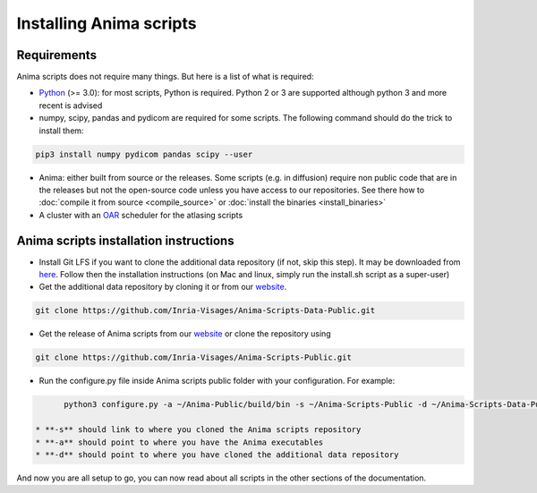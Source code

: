 Installing Anima scripts
========================

Requirements
------------

Anima scripts does not require many things. But here is a list of what is required:

* `Python <https://www.python.org>`_ (>= 3.0): for most scripts, Python is required. Python 2 or 3 are supported although python 3 and more recent is advised
* numpy, scipy, pandas and pydicom are required for some scripts. The following command should do the trick to install them:

.. code-block:: sh

	pip3 install numpy pydicom pandas scipy --user

* Anima: either built from source or the releases. Some scripts (e.g. in diffusion) require non public code that are in the releases but not the open-source code unless you have access to our repositories. See there how to :doc:`compile it from source <compile_source>` or :doc:`install the binaries <install_binaries>`
* A cluster with an `OAR <http://oar.imag.fr>`_ scheduler for the atlasing scripts

Anima scripts installation instructions
---------------------------------------

* Install Git LFS if you want to clone the additional data repository (if not, skip this step). It may be downloaded from `here <https://git-lfs.github.com/>`_. Follow then the installation instructions (on Mac and linux, simply run the install.sh script as a super-user)

* Get the additional data repository by cloning it or from our `website <https://anima.irisa.fr/downloads/>`_.

.. code-block:: sh

	git clone https://github.com/Inria-Visages/Anima-Scripts-Data-Public.git

* Get the release of Anima scripts from our `website <https://anima.irisa.fr/downloads/>`_ or clone the repository using 

.. code-block:: sh

	git clone https://github.com/Inria-Visages/Anima-Scripts-Public.git

* Run the configure.py file inside Anima scripts public folder with your configuration. For example:

.. code-block:: sh

	python3 configure.py -a ~/Anima-Public/build/bin -s ~/Anima-Scripts-Public -d ~/Anima-Scripts-Data-Public

  * **-s** should link to where you cloned the Anima scripts repository
  * **-a** should point to where you have the Anima executables
  * **-d** should point to where you have cloned the additional data repository

And now you are all setup to go, you can now read about all scripts in the other sections of the documentation.
